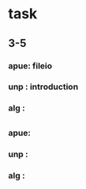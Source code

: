 *  task
**  3-5
*** apue: fileio
*** unp : introduction
*** alg : 

    

**  
*** apue: 
*** unp : 
*** alg :
